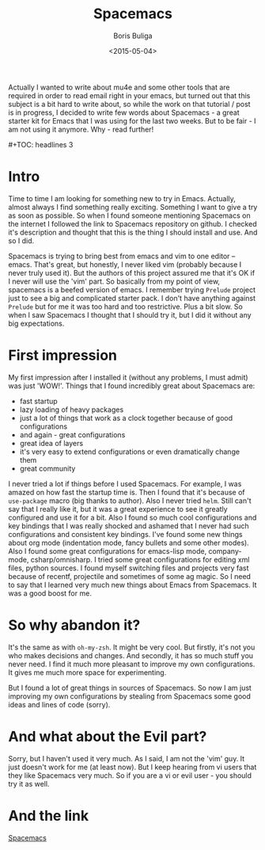#+TITLE:        Spacemacs
#+AUTHOR:       Boris Buliga
#+EMAIL:        d12frosted@icloud.com
#+DATE:         <2015-05-04>
#+STARTUP:      showeverything

Actually I wanted to write about mu4e and some other tools that are required in
order to read email right in your emacs, but turned out that this subject is a
bit hard to write about, so while the work on that tutorial / post is in
progress, I decided to write few words about Spacemacs - a great starter kit for
Emacs that I was using for the last two weeks. But to be fair - I am not using
it anymore. Why - read further!

#+BEGIN_HTML
#+TOC: headlines 3
#+END_HTML

* Intro

Time to time I am looking for something new to try in Emacs. Actually, almost
always I find something really exciting. Something I want to give a try as soon
as possible. So when I found someone mentioning Spacemacs on the internet I
followed the link to Spacemacs repository on github. I checked it's description
and thought that this is the thing I should install and use. And so I did.

Spacemacs is trying to bring best from emacs and vim to one editor – emacs.
That's great, but honestly, I never liked vim (probably because I never truly
used it). But the authors of this project assured me that it's OK if I never
will use the 'vim' part. So basically from my point of view, spacemacs is a
beefed version of emacs. I remember trying ~Prelude~ project just to see a big
and complicated starter pack. I don't have anything against ~Prelude~ but for me
it was too hard and too restrictive. Plus a bit slow. So when I saw Spacemacs I
thought that I should try it, but I did it without any big expectations.

* First impression

My first impression after I installed it (without any problems, I must admit) was just 'WOW!'. Things that I found incredibly great about Spacemacs are:

- fast startup
- lazy loading of heavy packages
- just a lot of things that work as a clock together because of good configurations
- and again - great configurations
- great idea of layers
- it's very easy to extend configurations or even dramatically change them
- great community

I never tried a lot if things before I used Spacemacs. For example, I was amazed
on how fast the startup time is. Then I found that it's because of ~use-package~
macro (big thanks to author). Also I never tried ~helm~. Still can't say that I
really like it, but it was a great experience to see it greatly configured and
use it for a bit. Also I found so much cool configurations and key bindings that
I was really shocked and ashamed that I never had such configurations and
consistent key bindings. I've found some new things about org mode (indentation
mode, fancy bullets and some other modes). Also I found some great
configurations for emacs-lisp mode, company-mode, csharp/omnisharp. I tried some
great configurations for editing xml files, python sources. I found myself
switching files and projects very fast because of recentf, projectile and
sometimes of some ag magic. So I need to say that I learned very much new things
about Emacs from Spacemacs. It was a good boost for me.

* So why abandon it?

It's the same as with ~oh-my-zsh~. It might be very cool. But firstly, it's not
you who makes decisions and changes. And secondly, it has so much stuff you
never need. I find it much more pleasant to improve my own configurations. It
gives me much more space for experimenting.

But I found a lot of great things in sources of Spacemacs. So now I am just
improving my own configurations by stealing from Spacemacs some good ideas and
lines of code (sorry).

* And what about the Evil part?

Sorry, but I haven't used it very much. As I said, I am not the 'vim' guy. It
just doesn't work for me (at least now). But I keep hearing from vi users that
they like Spacemacs very much. So if you are a vi or evil user - you should try
it as well.

* And the link

[[https://github.com/syl20bnr/spacemacs][Spacemacs]]
